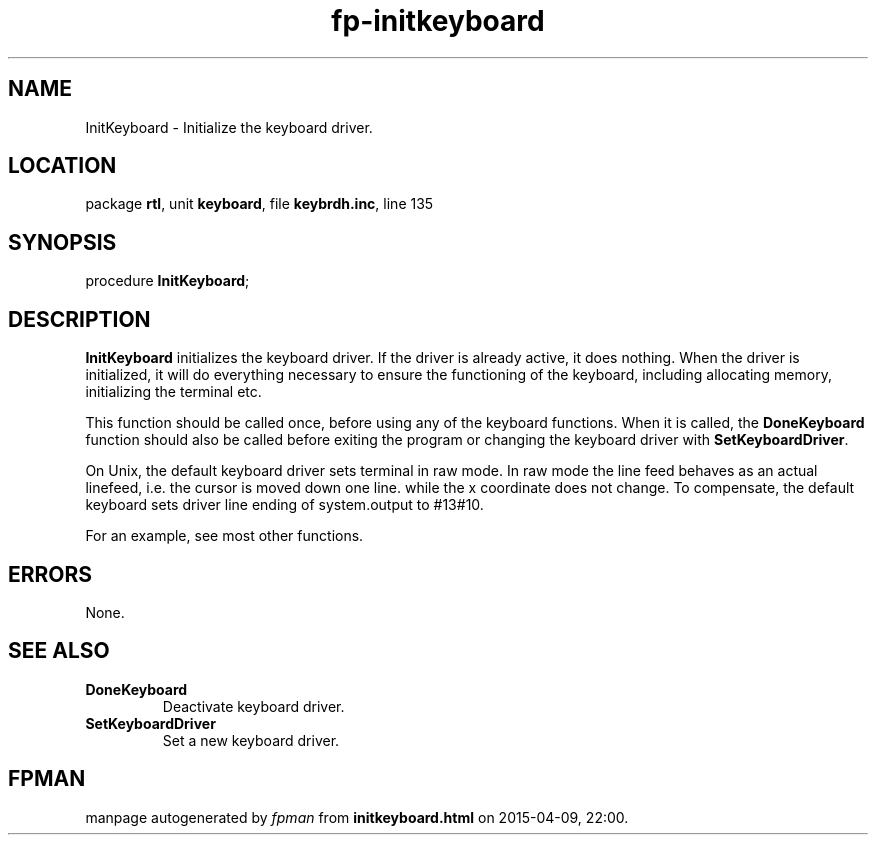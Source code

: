 .\" file autogenerated by fpman
.TH "fp-initkeyboard" 3 "2014-03-14" "fpman" "Free Pascal Programmer's Manual"
.SH NAME
InitKeyboard - Initialize the keyboard driver.
.SH LOCATION
package \fBrtl\fR, unit \fBkeyboard\fR, file \fBkeybrdh.inc\fR, line 135
.SH SYNOPSIS
procedure \fBInitKeyboard\fR;
.SH DESCRIPTION
\fBInitKeyboard\fR initializes the keyboard driver. If the driver is already active, it does nothing. When the driver is initialized, it will do everything necessary to ensure the functioning of the keyboard, including allocating memory, initializing the terminal etc.

This function should be called once, before using any of the keyboard functions. When it is called, the \fBDoneKeyboard\fR function should also be called before exiting the program or changing the keyboard driver with \fBSetKeyboardDriver\fR.

On Unix, the default keyboard driver sets terminal in raw mode. In raw mode the line feed behaves as an actual linefeed, i.e. the cursor is moved down one line. while the x coordinate does not change. To compensate, the default keyboard sets driver line ending of system.output to #13#10.

For an example, see most other functions.


.SH ERRORS
None.


.SH SEE ALSO
.TP
.B DoneKeyboard
Deactivate keyboard driver.
.TP
.B SetKeyboardDriver
Set a new keyboard driver.

.SH FPMAN
manpage autogenerated by \fIfpman\fR from \fBinitkeyboard.html\fR on 2015-04-09, 22:00.

